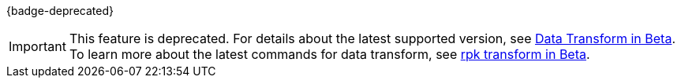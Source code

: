 {badge-deprecated}

IMPORTANT: This feature is deprecated. For details about the latest supported version, see https://docs.redpanda.com/beta/develop/data-transforms/[Data Transform in Beta]. To learn more about the latest commands for data transform, see https://docs.redpanda.com/beta/reference/rpk/rpk-transform/rpk-transform/[rpk transform in Beta].